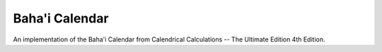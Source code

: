 ***************
Baha'i Calendar
***************

An implementation of the Baha'i Calendar from Calendrical Calculations --
The Ultimate Edition 4th Edition.
